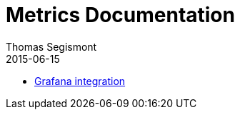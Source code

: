 = Metrics Documentation
Thomas Segismont
2015-06-15
:icons: font
:jbake-type: page
:jbake-status: published

* link:grafana_integration.html[Grafana integration]

